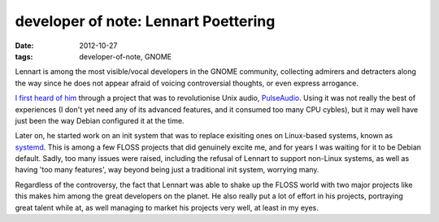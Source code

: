 developer of note: Lennart Poettering
=====================================

:date: 2012-10-27
:tags: developer-of-note, GNOME



Lennart is among the most visible/vocal developers in the GNOME
community, collecting admirers and detracters along the way since he
does not appear afraid of voicing controversial thoughts, or even
express arrogance.

`I first heard of him`_ through a project that was to revolutionise Unix
audio, `PulseAudio`_. Using it was not really the best of experiences
(I don't yet need any of its advanced features,
and it consumed too many CPU cybles),
but it may well have just been the way Debian configured it at the time.

Later on, he started work on an init system that was to replace
exisiting ones on Linux-based systems, known as `systemd`_. This is
among a few FLOSS projects that did genuinely excite me, and for years I
was waiting for it to be Debian default. Sadly, too many issues were
raised, including the refusal of Lennart to support non-Linux systems,
as well as having 'too many features',
way beyond being just a traditional init system, worrying many.

Regardless of the controversy, the fact that Lennart was able to shake
up the FLOSS world with two major projects like this makes him among the
great developers on the planet. He also really put a lot of effort
in his projects, portraying great talent while at, as well managing to market
his projects very well, at least in my eyes.


.. _I first heard of him: http://mail.gnome.org/archives/desktop-devel-list/2007-October/msg00136.html
.. _PulseAudio: http://en.wikipedia.org/wiki/PulseAudio
.. _systemd: http://tshepang.net/project-of-note-systemd
